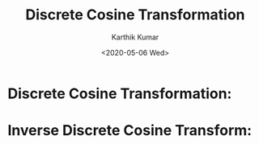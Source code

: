 #+OPTIONS: ':nil *:t -:t ::t <:t H:3 \n:nil ^:t arch:headline author:t
#+OPTIONS: broken-links:nil c:nil creator:nil d:(not "LOGBOOK") date:nil e:nil
#+OPTIONS: email:nil f:t inline:t num:t p:nil pri:nil prop:nil stat:t tags:t
#+OPTIONS: tasks:t tex:t timestamp:t title:t toc:nil todo:t |:t
#+TITLE: Discrete Cosine Transformation
#+DATE: <2020-05-06 Wed>
#+AUTHOR: Karthik Kumar
#+EMAIL: karthikkumar.s@protonmail.com
#+LANGUAGE: en
#+SELECT_TAGS: export
#+EXCLUDE_TAGS: noexport
#+CREATOR: Emacs 26.3 (Org mode 9.1.4)

* Discrete Cosine Transformation:

\begin{equation}
\tilde{X}^{c2}[k] = \sqrt{\frac{2}{N}} \tilde{\beta}[k]\sum_{n = 0}^{N - 1} x[n] \cos \left(\frac{\pi k \left(2n + 1\right)}{2N}\right), \qquad k = 0, 1,..., N - 1.

where, 
\tilde{\beta}[k] = 
        \begin{cases}
                \frac{1}{\sqrt{2}}, & \quad k = 0, \\
                1, & \quad k = 1, 2,..., N - 1. 
        \end{cases} \\

With scaling factor, \\

\tilde{X}^{c2}[k] = {\omega}[k]\sum_{n = 0}^{N - 1} x[n] \cos \left(\frac{\pi k \left(2n + 1\right)}{2N}\right), \qquad k = 0, 1,..., N - 1. \\

where,

{\omega}[k] = 
	\begin{cases}
		\frac{1}{\sqrt{N}}, & \quad k = 0, \\
		\\
		\sqrt\frac{2}{N}, & \quad k = 1, 2,..., N - 1. 
	\end{cases}
\end{equation}


* Inverse Discrete Cosine Transform:

\begin{equation} 

x[n] = \sqrt\frac{2}{N}\:\sum_{n = 0}^{N-1}\:\tilde\beta[k]\:\tilde{X^{c2}}\:\cos\left(\frac{\pi k\left(2n+1\right)}{2N}\right), \qquad 0 \leq n \leq N-1, \\

where,

\tilde{\beta}[k] = 
	\begin{cases}
		\frac{1}{\sqrt{2}}, & \quad k = 0, \\
		1, & \quad k = 1, 2,..., N - 1. 
	\end{cases} \\

With scaling factor, \\

x[n] = {\omega}[k]\:\sum_{n = 0}^{N - 1}\: \tilde{X}^{c2}[k]\:\cos \left(\frac{\pi k \left(2n + 1\right)}{2N}\right), \qquad 0 \leq n \leq N-1, \\

where, 

{\omega}[k] = 
	\begin{cases}
		\frac{1}{\sqrt{N}}, & \quad k = 0, \\
		\\
		\sqrt\frac{2}{N}, & \quad k = 1, 2,..., N - 1\ 
	\end{cases}
\end{equation}
